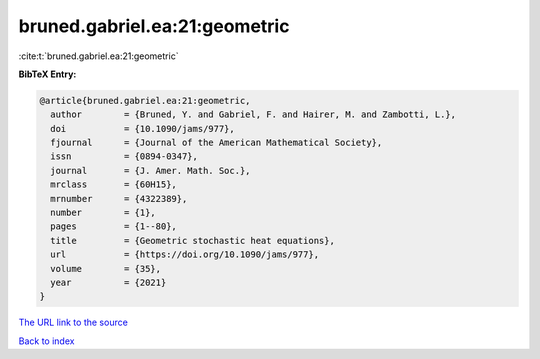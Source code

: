 bruned.gabriel.ea:21:geometric
==============================

:cite:t:`bruned.gabriel.ea:21:geometric`

**BibTeX Entry:**

.. code-block:: bibtex

   @article{bruned.gabriel.ea:21:geometric,
     author        = {Bruned, Y. and Gabriel, F. and Hairer, M. and Zambotti, L.},
     doi           = {10.1090/jams/977},
     fjournal      = {Journal of the American Mathematical Society},
     issn          = {0894-0347},
     journal       = {J. Amer. Math. Soc.},
     mrclass       = {60H15},
     mrnumber      = {4322389},
     number        = {1},
     pages         = {1--80},
     title         = {Geometric stochastic heat equations},
     url           = {https://doi.org/10.1090/jams/977},
     volume        = {35},
     year          = {2021}
   }

`The URL link to the source <https://doi.org/10.1090/jams/977>`__


`Back to index <../By-Cite-Keys.html>`__
